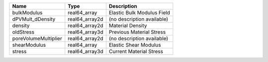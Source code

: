 

==================== ============== ========================== 
Name                 Type           Description                
==================== ============== ========================== 
bulkModulus          real64_array   Elastic Bulk Modulus Field 
dPVMult_dDensity     real64_array2d (no description available) 
density              real64_array2d Material Density           
oldStress            real64_array3d Previous Material Stress   
poreVolumeMultiplier real64_array2d (no description available) 
shearModulus         real64_array   Elastic Shear Modulus      
stress               real64_array3d Current Material Stress    
==================== ============== ========================== 


